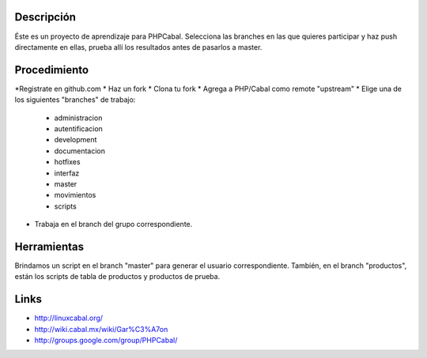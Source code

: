 Descripción
===========

Éste es un proyecto de aprendizaje para PHPCabal.
Selecciona las branches en las que quieres participar y haz push directamente en ellas, prueba
allí los resultados antes de pasarlos a master.


Procedimiento
=============
*Registrate en github.com
* Haz un fork
* Clona tu fork
* Agrega a PHP/Cabal como remote "upstream"
* Elige una de los siguientes "branches" de trabajo:
    - administracion
    - autentificacion
    - development
    - documentacion
    - hotfixes
    - interfaz
    - master
    - movimientos
    - scripts    
* Trabaja en el branch del grupo correspondiente.

Herramientas
=============
Brindamos un script en el branch "master" para generar el usuario correspondiente.
También, en el branch "productos", están los scripts de tabla de productos y productos de prueba.

Links
=====

* http://linuxcabal.org/

* http://wiki.cabal.mx/wiki/Gar%C3%A7on

* http://groups.google.com/group/PHPCabal/
